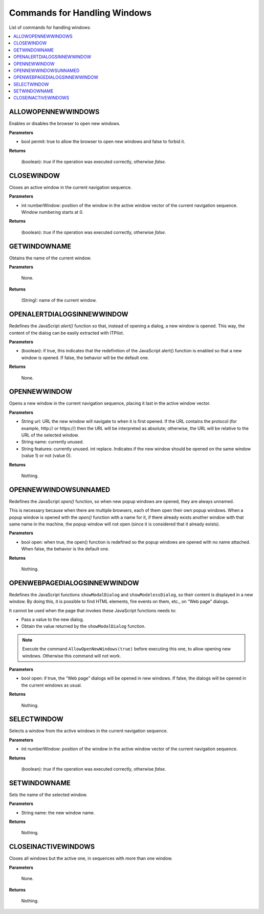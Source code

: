 =============================
Commands for Handling Windows
=============================

List of commands for handling windows:

.. contents::
   :depth: 1
   :local:
   :backlinks: none
   :class: twocols

ALLOWOPENNEWWINDOWS
=========================================

Enables or disables the browser to open new windows.

**Parameters**

-  bool permit: true to allow the browser to open new windows and false
   to forbid it.

**Returns**

   (boolean): *true* if the operation was executed correctly, otherwise
   *false*.


CLOSEWINDOW
=========================================

Closes an active window in the current navigation sequence.

**Parameters**

-  int numberWindow: position of the window in the active window vector
   of the current navigation sequence. Window numbering starts at 0.

**Returns**

   (boolean): *true* if the operation was executed correctly, otherwise
   *false*.


GETWINDOWNAME
=========================================

Obtains the name of the current window.

**Parameters**

   None.

**Returns**

   (String): name of the current window.


OPENALERTDIALOGSINNEWWINDOW
=========================================

Redefines the JavaScript *alert()* function so that, instead of opening
a dialog, a new window is opened. This way, the content of the dialog
can be easily extracted with ITPilot.

**Parameters**

-  (boolean): if true, this indicates that the redefinition of the
   JavaScript alert() function is enabled so that a new window is
   opened. If false, the behavior will be the default one.

**Returns**

   None.


OPENNEWWINDOW
=========================================

Opens a new window in the current navigation sequence, placing it last
in the active window vector.

**Parameters**

-  String url: URL the new window will navigate to when it is first
   opened. If the URL contains the protocol (for example, \http:// or
   \https://) then the URL will be interpreted as absolute; otherwise,
   the URL will be relative to the URL of the selected window.
-  String name: currently unused.
-  String features: currently unused.
   int replace. Indicates if the new window should be opened on the same
   window (value 1) or not (value 0).

**Returns**

   Nothing.


OPENNEWWINDOWSUNNAMED
=========================================

Redefines the JavaScript *open()* function, so when new popup windows
are opened, they are always unnamed.

This is necessary because when there are multiple browsers, each of them
open their own popup windows. When a popup window is opened with the
*open()* function with a name for it, if there already exists another
window with that same name in the machine, the popup window will not
open (since it is considered that it already exists).

**Parameters**

-  bool open: when true, the open() function is redefined so the popup
   windows are opened with no name attached. When false, the behavior is
   the default one.

**Returns**

   Nothing.


OPENWEBPAGEDIALOGSINNEWWINDOW
=========================================

Redefines the JavaScript functions ``showModalDialog`` and
``showModelessDialog``, so their content is displayed in a new window.
By doing this, it is possible to find HTML elements, fire events on
them, etc., on “Web page” dialogs.

It cannot be used when the page that invokes these JavaScript functions
needs to:

-  Pass a value to the new dialog.
-  Obtain the value returned by the ``showModalDialog`` function.

.. note:: Execute the command ``AllowOpenNewWindows(true)`` before
   executing this one, to allow opening new windows. Otherwise this command
   will not work.

**Parameters**

-  bool open: if true, the “Web page” dialogs will be opened in new
   windows. If false, the dialogs will be opened in the current windows
   as usual.

**Returns**

   Nothing.


SELECTWINDOW
=========================================

Selects a window from the active windows in the current navigation
sequence.

**Parameters**

-  int numberWindow: position of the window in the active window vector
   of the current navigation sequence.

**Returns**

   (boolean): *true* if the operation was executed correctly, otherwise
   *false*.


SETWINDOWNAME
=========================================

Sets the name of the selected window.

**Parameters**

-  String name: the new window name.

**Returns**

   Nothing.


CLOSEINACTIVEWINDOWS
=========================================

Closes all windows but the active one, in sequences with more than one
window.

**Parameters**

   None.

**Returns**

   Nothing.

